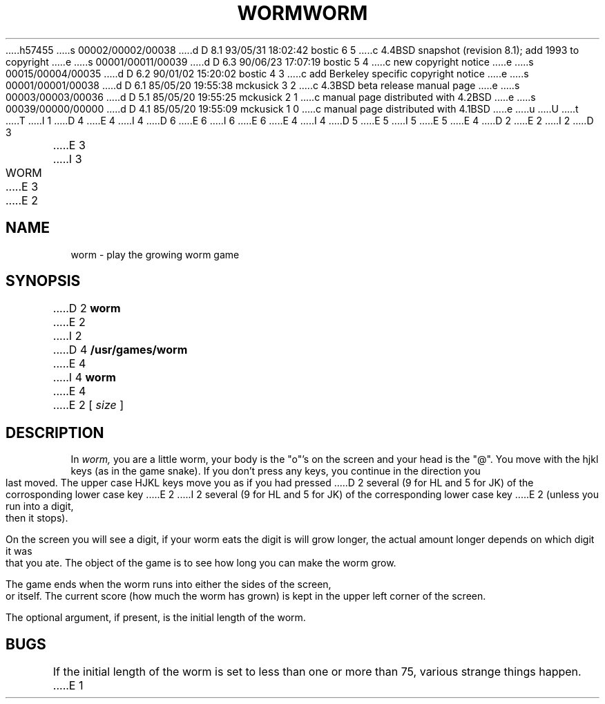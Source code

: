 h57455
s 00002/00002/00038
d D 8.1 93/05/31 18:02:42 bostic 6 5
c 4.4BSD snapshot (revision 8.1); add 1993 to copyright
e
s 00001/00011/00039
d D 6.3 90/06/23 17:07:19 bostic 5 4
c new copyright notice
e
s 00015/00004/00035
d D 6.2 90/01/02 15:20:02 bostic 4 3
c add Berkeley specific copyright notice
e
s 00001/00001/00038
d D 6.1 85/05/20 19:55:38 mckusick 3 2
c 4.3BSD beta release manual page
e
s 00003/00003/00036
d D 5.1 85/05/20 19:55:25 mckusick 2 1
c manual page distributed with 4.2BSD
e
s 00039/00000/00000
d D 4.1 85/05/20 19:55:09 mckusick 1 0
c manual page distributed with 4.1BSD
e
u
U
t
T
I 1
D 4
.\" Copyright (c) 1980 Regents of the University of California.
.\" All rights reserved.  The Berkeley software License Agreement
.\" specifies the terms and conditions for redistribution.
E 4
I 4
D 6
.\" Copyright (c) 1989 The Regents of the University of California.
.\" All rights reserved.
E 6
I 6
.\" Copyright (c) 1989, 1993
.\"	The Regents of the University of California.  All rights reserved.
E 6
E 4
.\"
I 4
D 5
.\" Redistribution and use in source and binary forms are permitted
.\" provided that the above copyright notice and this paragraph are
.\" duplicated in all such forms and that any documentation,
.\" advertising materials, and other materials related to such
.\" distribution and use acknowledge that the software was developed
.\" by the University of California, Berkeley.  The name of the
.\" University may not be used to endorse or promote products derived
.\" from this software without specific prior written permission.
.\" THIS SOFTWARE IS PROVIDED ``AS IS'' AND WITHOUT ANY EXPRESS OR
.\" IMPLIED WARRANTIES, INCLUDING, WITHOUT LIMITATION, THE IMPLIED
.\" WARRANTIES OF MERCHANTABILITY AND FITNESS FOR A PARTICULAR PURPOSE.
E 5
I 5
.\" %sccs.include.redist.man%
E 5
.\"
E 4
.\"	%W% (Berkeley) %G%
.\"
D 2
.TH WORM 6 4/2/81
E 2
I 2
D 3
.TH WORM 6 "2 April 1981"
E 3
I 3
.TH WORM 6 "%Q%"
E 3
E 2
.UC 4
.SH NAME
worm \- play the growing worm game
.SH SYNOPSIS
D 2
.B worm
E 2
I 2
D 4
.B /usr/games/worm
E 4
I 4
.B worm
E 4
E 2
[
.I size
]
.SH DESCRIPTION
.PP
In
.I worm,
you are a little worm, your body is the "o"'s on the screen
and your head is the "@".  You move with the hjkl keys (as in the game
snake).  If you don't press any keys, you continue in the direction you
last moved.  The upper case HJKL keys move you as if you had pressed
D 2
several (9 for HL and 5 for JK) of the corrosponding lower case key
E 2
I 2
several (9 for HL and 5 for JK) of the corresponding lower case key
E 2
(unless you run into a digit, then it stops).
.PP
On the screen you will see a digit, if your worm eats the digit is will
grow longer, the actual amount longer depends on which digit it was
that you ate.  The object of the game is to see how long you can make
the worm grow.
.PP
The game ends when the worm runs into either the sides of the screen,
or itself.  The current score (how much the worm has grown) is kept in
the upper left corner of the screen.
.PP
The optional argument, if present, is the initial length of the worm.
.SH BUGS
If the initial length of the worm is set to less than one or more
than 75, various strange things happen.
E 1
